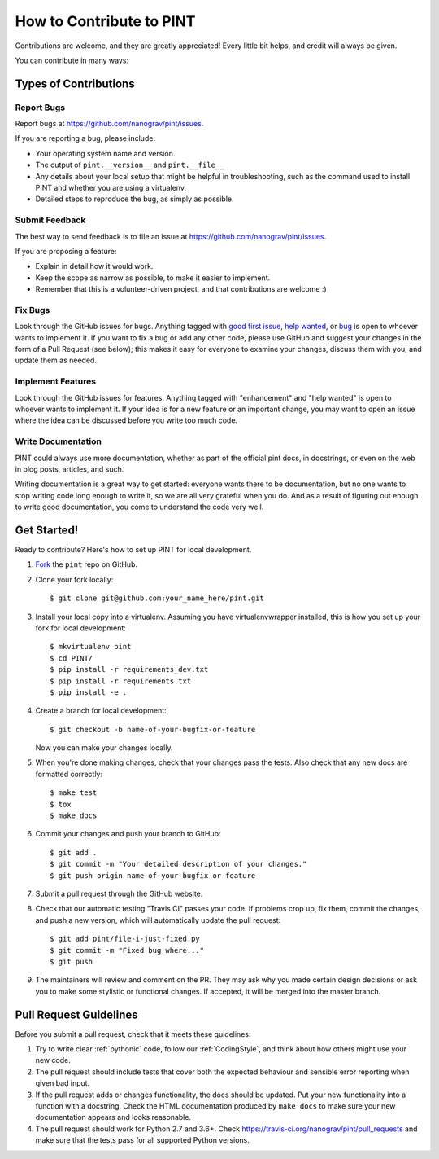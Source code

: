 .. highlight:: shell

=========================
How to Contribute to PINT
=========================

Contributions are welcome, and they are greatly appreciated! Every
little bit helps, and credit will always be given.

You can contribute in many ways:

Types of Contributions
----------------------

Report Bugs
~~~~~~~~~~~

Report bugs at https://github.com/nanograv/pint/issues.

If you are reporting a bug, please include:

* Your operating system name and version.
* The output of ``pint.__version__`` and ``pint.__file__``
* Any details about your local setup that might be helpful in troubleshooting,
  such as the command used to install PINT and whether you are using a virtualenv.
* Detailed steps to reproduce the bug, as simply as possible.

Submit Feedback
~~~~~~~~~~~~~~~

The best way to send feedback is to file an issue at https://github.com/nanograv/pint/issues.

If you are proposing a feature:

* Explain in detail how it would work.
* Keep the scope as narrow as possible, to make it easier to implement.
* Remember that this is a volunteer-driven project, and that contributions
  are welcome :)

Fix Bugs
~~~~~~~~

Look through the GitHub issues for bugs. Anything tagged with `good first issue`_,
`help wanted`_, or bug_ is open to whoever wants to implement it. If you want to fix a bug or
add any other code, please use GitHub and suggest your changes in the form of a
Pull Request (see below); this makes it easy for everyone to examine your changes, discuss
them with you, and update them as needed.

.. _`good first issue`: https://github.com/nanograv/PINT/labels/good%20first%20issue
.. _`help wanted`: https://github.com/nanograv/PINT/labels/help%20wanted
.. _bug: https://github.com/nanograv/PINT/labels/bug

Implement Features
~~~~~~~~~~~~~~~~~~

Look through the GitHub issues for features. Anything tagged with "enhancement"
and "help wanted" is open to whoever wants to implement it.  If your idea is
for a new feature or an important change, you may want to open an issue where
the idea can be discussed before you write too much code.

Write Documentation
~~~~~~~~~~~~~~~~~~~

PINT could always use more documentation, whether as part of the
official pint docs, in docstrings, or even on the web in blog posts,
articles, and such.

Writing documentation is a great way to get started: everyone wants there to be
documentation, but no one wants to stop writing code long enough to write it,
so we are all very grateful when you do. And as a result of figuring out enough
to write good documentation, you come to understand the code very well.

Get Started!
------------

Ready to contribute? Here's how to set up PINT for local development.

1. Fork_ the ``pint`` repo on GitHub.
2. Clone your fork locally::

    $ git clone git@github.com:your_name_here/pint.git

3. Install your local copy into a virtualenv. Assuming you have
   virtualenvwrapper installed, this is how you set up your fork for local
   development::

    $ mkvirtualenv pint
    $ cd PINT/
    $ pip install -r requirements_dev.txt
    $ pip install -r requirements.txt
    $ pip install -e .

4. Create a branch for local development::

    $ git checkout -b name-of-your-bugfix-or-feature

   Now you can make your changes locally.

5. When you're done making changes, check that your changes pass the
   tests. Also check that any new docs are formatted correctly::

    $ make test
    $ tox
    $ make docs

6. Commit your changes and push your branch to GitHub::

    $ git add .
    $ git commit -m "Your detailed description of your changes."
    $ git push origin name-of-your-bugfix-or-feature

7. Submit a pull request through the GitHub website.

8. Check that our automatic testing "Travis CI" passes your code. If
   problems crop up, fix them, commit the changes, and push a new version,
   which will automatically update the pull request::

   $ git add pint/file-i-just-fixed.py
   $ git commit -m "Fixed bug where..."
   $ git push

9. The maintainers will review and comment on the PR. They may ask why
   you made certain design decisions or ask you to make some stylistic or
   functional changes. If accepted, it will be merged into the master branch.

.. _Fork: https://help.github.com/en/articles/fork-a-repo

Pull Request Guidelines
-----------------------

Before you submit a pull request, check that it meets these guidelines:

1. Try to write clear :ref:`pythonic` code, follow our :ref:`CodingStyle`, and think
   about how others might use your new code.
2. The pull request should include tests that cover both the expected
   behaviour and sensible error reporting when given bad input.
3. If the pull request adds or changes functionality, the docs should
   be updated. Put your new functionality into a function with a
   docstring. Check the HTML documentation produced by ``make docs``
   to make sure your new documentation appears and looks reasonable.
4. The pull request should work for Python 2.7 and 3.6+. Check
   https://travis-ci.org/nanograv/pint/pull_requests
   and make sure that the tests pass for all supported Python versions.

